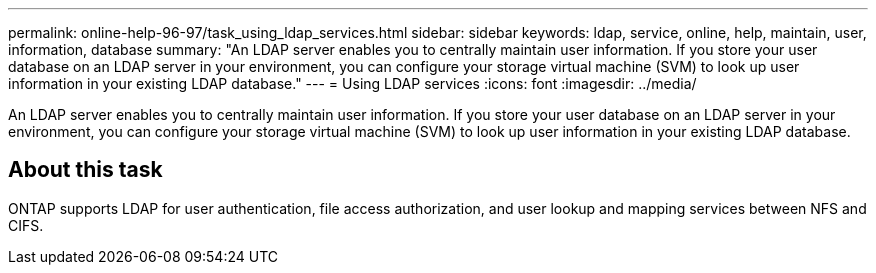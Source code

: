 ---
permalink: online-help-96-97/task_using_ldap_services.html
sidebar: sidebar
keywords: ldap, service, online, help, maintain, user, information, database
summary: "An LDAP server enables you to centrally maintain user information. If you store your user database on an LDAP server in your environment, you can configure your storage virtual machine (SVM) to look up user information in your existing LDAP database."
---
= Using LDAP services
:icons: font
:imagesdir: ../media/

[.lead]
An LDAP server enables you to centrally maintain user information. If you store your user database on an LDAP server in your environment, you can configure your storage virtual machine (SVM) to look up user information in your existing LDAP database.

== About this task

ONTAP supports LDAP for user authentication, file access authorization, and user lookup and mapping services between NFS and CIFS.

